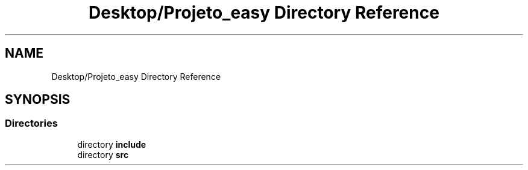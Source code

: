 .TH "Desktop/Projeto_easy Directory Reference" 3 "Fri Jun 2 2017" "Controle" \" -*- nroff -*-
.ad l
.nh
.SH NAME
Desktop/Projeto_easy Directory Reference
.SH SYNOPSIS
.br
.PP
.SS "Directories"

.in +1c
.ti -1c
.RI "directory \fBinclude\fP"
.br
.ti -1c
.RI "directory \fBsrc\fP"
.br
.in -1c
